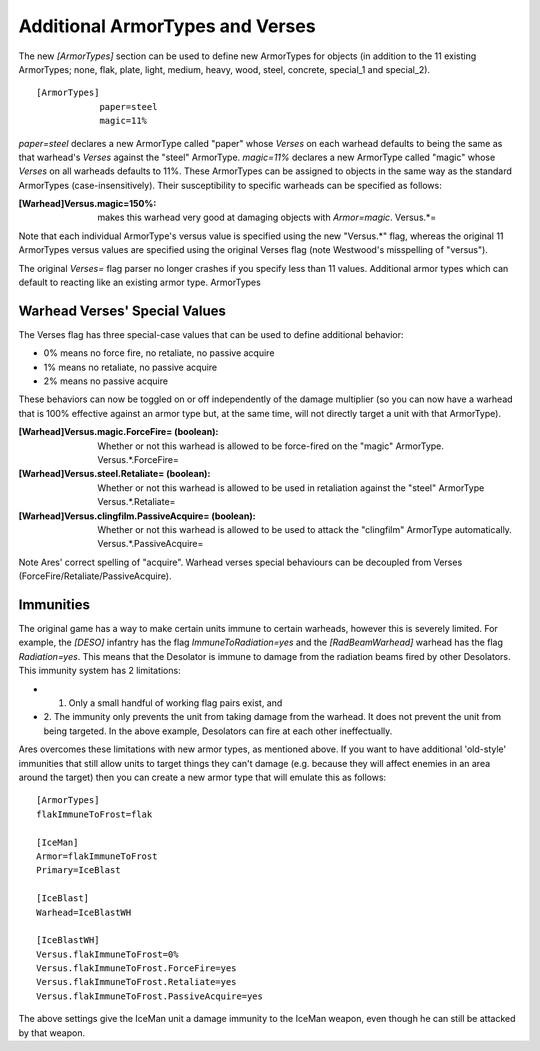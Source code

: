 Additional ArmorTypes and Verses
~~~~~~~~~~~~~~~~~~~~~~~~~~~~~~~~

The new `[ArmorTypes]` section can be used to define new ArmorTypes
for objects (in addition to the 11 existing ArmorTypes; none, flak,
plate, light, medium, heavy, wood, steel, concrete, special_1 and
special_2).


::

    [ArmorTypes]
    		paper=steel
    		magic=11%


`paper=steel` declares a new ArmorType called "paper" whose `Verses`
on each warhead defaults to being the same as that warhead's `Verses`
against the "steel" ArmorType. `magic=11%` declares a new ArmorType
called "magic" whose `Verses` on all warheads defaults to 11%.
These ArmorTypes can be assigned to objects in the same way as the
standard ArmorTypes (case-insensitively). Their susceptibility to
specific warheads can be specified as follows:

:[Warhead]Versus.magic=150%: makes this warhead very good at damaging
  objects with `Armor=magic`. Versus.*=


Note that each individual ArmorType's versus value is specified using
the new "Versus.*" flag, whereas the original 11 ArmorTypes versus
values are specified using the original Verses flag (note Westwood's
misspelling of "versus").

The original `Verses=` flag parser no longer crashes if you specify
less than 11 values. Additional armor types which can default to
reacting like an existing armor type. ArmorTypes

.. versionadded:: 0.1



Warhead Verses' Special Values
``````````````````````````````

The Verses flag has three special-case values that can be used to
define additional behavior:


+ 0% means no force fire, no retaliate, no passive acquire
+ 1% means no retaliate, no passive acquire
+ 2% means no passive acquire


These behaviors can now be toggled on or off independently of the
damage multiplier (so you can now have a warhead that is 100%
effective against an armor type but, at the same time, will not
directly target a unit with that ArmorType).

:[Warhead]Versus.magic.ForceFire= (boolean): Whether or not this
  warhead is allowed to be force-fired on the "magic" ArmorType.
  Versus.*.ForceFire=
:[Warhead]Versus.steel.Retaliate= (boolean): Whether or not this
  warhead is allowed to be used in retaliation against the "steel"
  ArmorType Versus.*.Retaliate=
:[Warhead]Versus.clingfilm.PassiveAcquire= (boolean): Whether or not
  this warhead is allowed to be used to attack the "clingfilm" ArmorType
  automatically. Versus.*.PassiveAcquire=


Note Ares' correct spelling of "acquire". Warhead verses special
behaviours can be decoupled from Verses
(ForceFire/Retaliate/PassiveAcquire).

.. versionadded:: 0.1



Immunities
``````````

The original game has a way to make certain units immune to certain
warheads, however this is severely limited. For example, the `[DESO]`
infantry has the flag `ImmuneToRadiation=yes` and the
`[RadBeamWarhead]` warhead has the flag `Radiation=yes`. This means
that the Desolator is immune to damage from the radiation beams fired
by other Desolators. This immunity system has 2 limitations:


+ 1. Only a small handful of working flag pairs exist, and
+ 2. The immunity only prevents the unit from taking damage from the
  warhead. It does not prevent the unit from being targeted. In the
  above example, Desolators can fire at each other ineffectually.


Ares overcomes these limitations with new armor types, as mentioned
above. If you want to have additional 'old-style' immunities that
still allow units to target things they can't damage (e.g. because
they will affect enemies in an area around the target) then you can
create a new armor type that will emulate this as follows:


::

    	[ArmorTypes]
    	flakImmuneToFrost=flak
    		
    	[IceMan]
    	Armor=flakImmuneToFrost
    	Primary=IceBlast
    		
    	[IceBlast]
    	Warhead=IceBlastWH
    		
    	[IceBlastWH]
    	Versus.flakImmuneToFrost=0%
    	Versus.flakImmuneToFrost.ForceFire=yes
    	Versus.flakImmuneToFrost.Retaliate=yes
    	Versus.flakImmuneToFrost.PassiveAcquire=yes


The above settings give the IceMan unit a damage immunity to the
IceMan weapon, even though he can still be attacked by that weapon.

